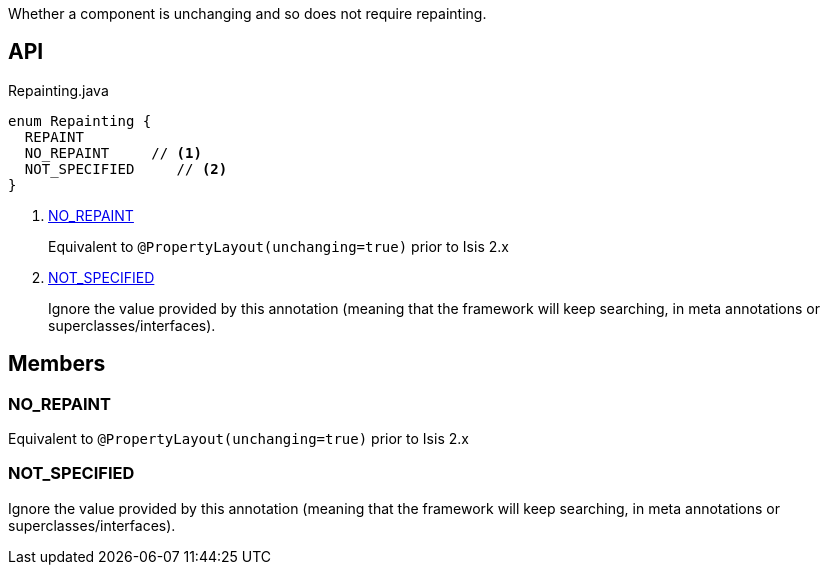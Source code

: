 :Notice: Licensed to the Apache Software Foundation (ASF) under one or more contributor license agreements. See the NOTICE file distributed with this work for additional information regarding copyright ownership. The ASF licenses this file to you under the Apache License, Version 2.0 (the "License"); you may not use this file except in compliance with the License. You may obtain a copy of the License at. http://www.apache.org/licenses/LICENSE-2.0 . Unless required by applicable law or agreed to in writing, software distributed under the License is distributed on an "AS IS" BASIS, WITHOUT WARRANTIES OR  CONDITIONS OF ANY KIND, either express or implied. See the License for the specific language governing permissions and limitations under the License.

Whether a component is unchanging and so does not require repainting.

== API

[source,java]
.Repainting.java
----
enum Repainting {
  REPAINT
  NO_REPAINT     // <.>
  NOT_SPECIFIED     // <.>
}
----

<.> xref:#NO_REPAINT[NO_REPAINT]
+
--
Equivalent to `@PropertyLayout(unchanging=true)` prior to Isis 2.x
--
<.> xref:#NOT_SPECIFIED[NOT_SPECIFIED]
+
--
Ignore the value provided by this annotation (meaning that the framework will keep searching, in meta annotations or superclasses/interfaces).
--

== Members

[#NO_REPAINT]
=== NO_REPAINT

Equivalent to `@PropertyLayout(unchanging=true)` prior to Isis 2.x

[#NOT_SPECIFIED]
=== NOT_SPECIFIED

Ignore the value provided by this annotation (meaning that the framework will keep searching, in meta annotations or superclasses/interfaces).

